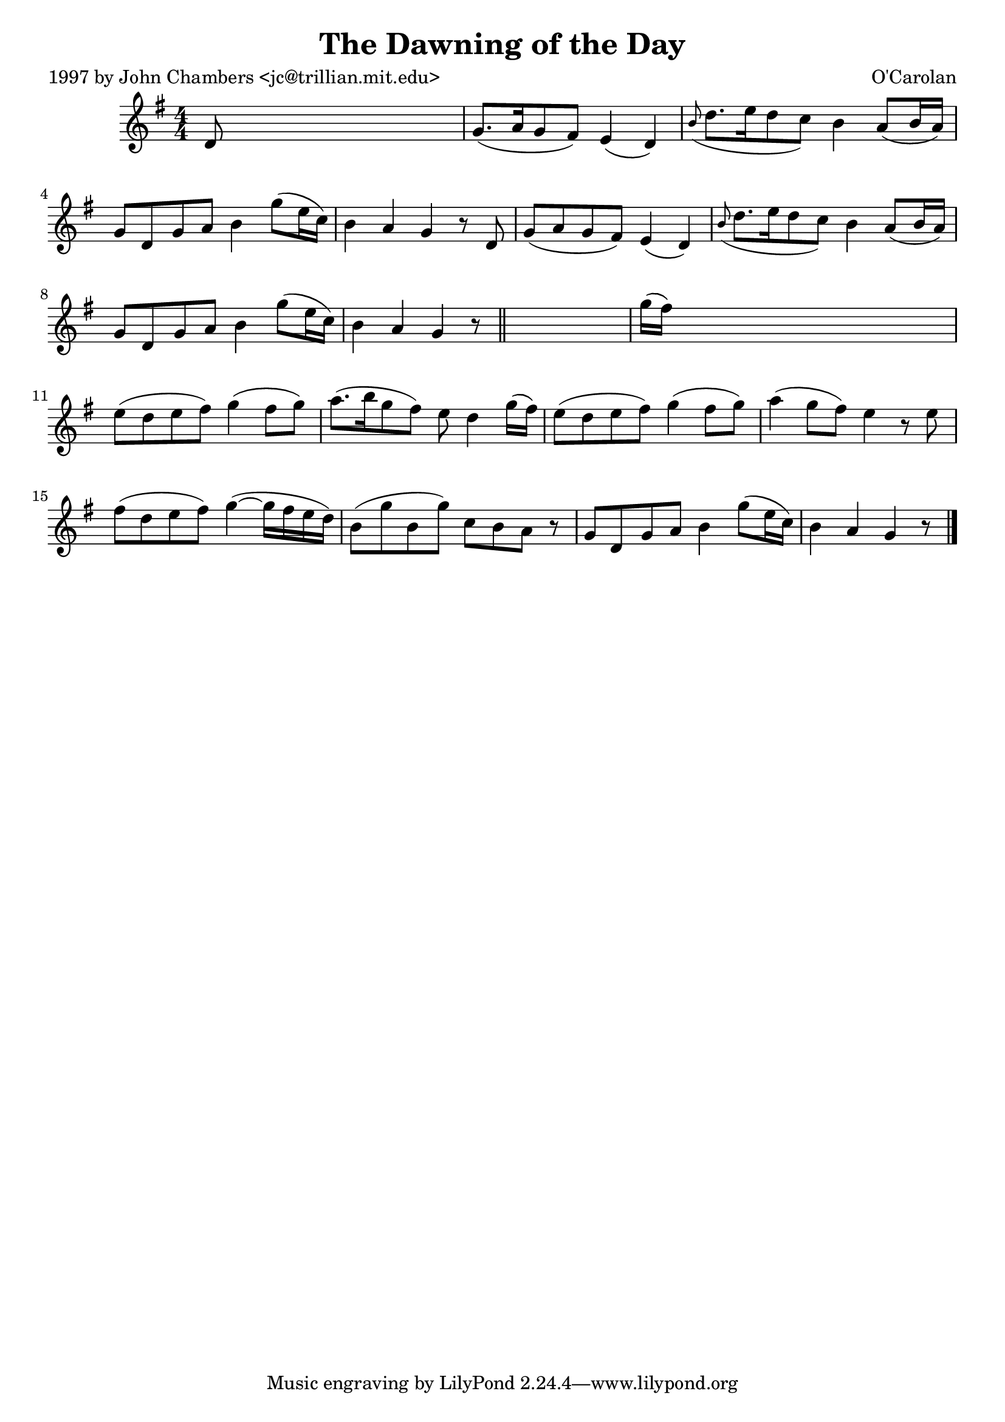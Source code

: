 
\version "2.16.2"
% automatically converted by musicxml2ly from xml/0643_jc.xml

%% additional definitions required by the score:
\language "english"


\header {
    poet = "1997 by John Chambers <jc@trillian.mit.edu>"
    encoder = "abc2xml version 63"
    encodingdate = "2015-01-25"
    composer = "O'Carolan"
    title = "The Dawning of the Day"
    }

\layout {
    \context { \Score
        autoBeaming = ##f
        }
    }
PartPOneVoiceOne =  \relative d' {
    \key g \major \numericTimeSignature\time 4/4 d8 s8*7 | % 2
    g8. ( [ a16 g8 fs8 ) ] e4 ( d4 ) | % 3
    \grace { b'8 ( } d8. [ e16 d8 c8 ) ] b4 a8 ( [ b16 a16 ) ] | % 4
    g8 [ d8 g8 a8 ] b4 g'8 ( [ e16 c16 ) ] | % 5
    b4 a4 g4 r8 d8 | % 6
    g8 ( [ a8 g8 fs8 ) ] e4 ( d4 ) | % 7
    \grace { b'8 ( } d8. [ e16 d8 c8 ) ] b4 a8 ( [ b16 a16 ) ] | % 8
    g8 [ d8 g8 a8 ] b4 g'8 ( [ e16 c16 ) ] | % 9
    b4 a4 g4 r8 \bar "||"
    s8 | \barNumberCheck #10
    g'16 ( [ fs16 ) ] s8*7 | % 11
    e8 ( [ d8 e8 fs8 ) ] g4 ( fs8 [ g8 ) ] | % 12
    a8. ( [ b16 g8 fs8 ) ] e8 d4 g16 ( [ fs16 ) ] | % 13
    e8 ( [ d8 e8 fs8 ) ] g4 ( fs8 [ g8 ) ] | % 14
    a4 ( g8 [ fs8 ) ] e4 r8 e8 | % 15
    fs8 ( [ d8 e8 fs8 ) ] g4 ( ~ g16 [ fs16 e16 d16 ) ] | % 16
    b8 ( [ g'8 b,8 g'8 ) ] c,8 [ b8 a8 ] r8 | % 17
    g8 [ d8 g8 a8 ] b4 g'8 ( [ e16 c16 ) ] | % 18
    b4 a4 g4 r8 \bar "|."
    }


% The score definition
\score {
    <<
        \new Staff <<
            \context Staff << 
                \context Voice = "PartPOneVoiceOne" { \PartPOneVoiceOne }
                >>
            >>
        
        >>
    \layout {}
    % To create MIDI output, uncomment the following line:
    %  \midi {}
    }

